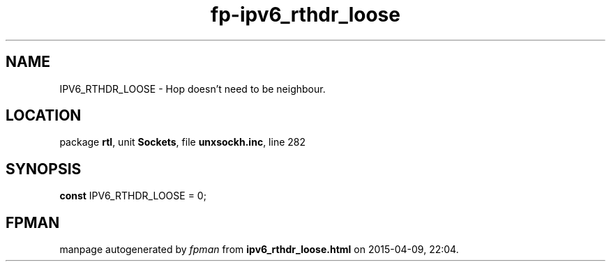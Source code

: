 .\" file autogenerated by fpman
.TH "fp-ipv6_rthdr_loose" 3 "2014-03-14" "fpman" "Free Pascal Programmer's Manual"
.SH NAME
IPV6_RTHDR_LOOSE - Hop doesn't need to be neighbour.
.SH LOCATION
package \fBrtl\fR, unit \fBSockets\fR, file \fBunxsockh.inc\fR, line 282
.SH SYNOPSIS
\fBconst\fR IPV6_RTHDR_LOOSE = 0;

.SH FPMAN
manpage autogenerated by \fIfpman\fR from \fBipv6_rthdr_loose.html\fR on 2015-04-09, 22:04.

